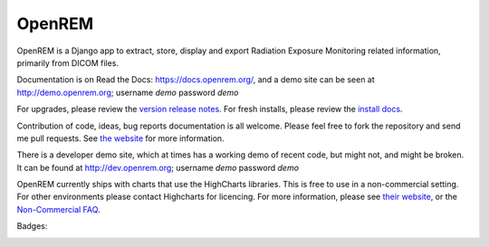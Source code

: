 #######
OpenREM
#######


OpenREM is a Django app to extract, store, display and export Radiation Exposure Monitoring related information,
primarily from DICOM files.

Documentation is on Read the Docs: https://docs.openrem.org/, and a demo site can be seen at
http://demo.openrem.org; username `demo` password `demo`

For upgrades, please review the `version release notes <https://docs.openrem.org/en/0.9.0-docs/release-0.9.0.html>`_. For
fresh installs, please review the `install docs <https://docs.openrem.org/en/0.9.0-docs/installation.html>`_.

Contribution of code, ideas, bug reports documentation is all welcome.
Please feel free to fork the repository and send me pull requests. See
`the website <https://openrem.org/getinvolved>`_ for more information.

There is a developer demo site, which at times has a working demo of recent code, but might not, and
might be broken. It can be found at http://dev.openrem.org; username `demo` password `demo`

OpenREM currently ships with charts that use the HighCharts libraries. This is free to use in a non-commercial setting.
For other environments please contact Highcharts for licencing. For more information, please see
`their website <http://highcharts.com>`_, or the
`Non-Commercial FAQ <https://shop.highsoft.com/faq>`_.

Badges:

.. image:: https://img.shields.io/pypi/v/openrem.svg?
    :target: https://badge.fury.io/py/openrem

.. image:: https://img.shields.io/pypi/pyversions/openrem.svg?
    :target: https://badge.fury.io/py/openrem

.. |GPLv3 license| image:: https://img.shields.io/badge/License-GPLv3-blue.svg
   :target: https://bitbucket.org/openrem/openrem/raw/develop/LICENSE

.. image:: https://img.shields.io/bitbucket/issues/openrem/openrem.svg?
    :target: https://bitbucket.org/openrem/openrem/issues?status=new&status=open

.. image:: https://coveralls.io/repos/bitbucket/openrem/openrem/badge.svg?branch=develop
    :target: https://coveralls.io/bitbucket/openrem/openrem?branch=develop

.. image:: https://api.codacy.com/project/badge/Grade/2117af7281134e42ace3efe5fc4a5255
    :target: https://www.codacy.com/app/OpenREM/openrem

.. image:: https://api.codacy.com/project/badge/Coverage/2117af7281134e42ace3efe5fc4a5255
    :target: https://www.codacy.com/app/OpenREM/openrem
